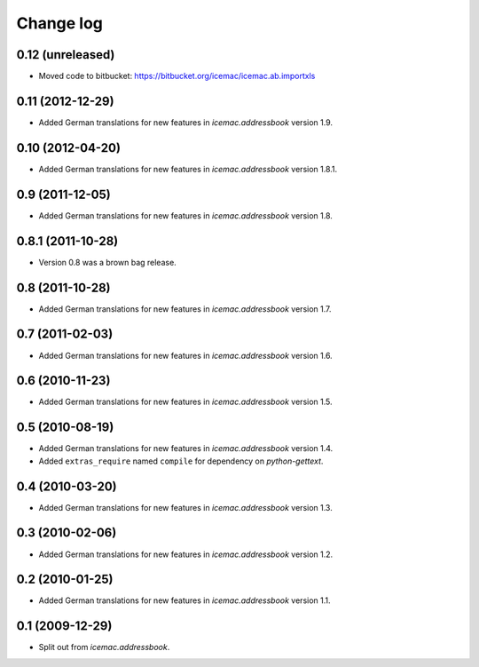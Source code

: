 Change log
==========

0.12 (unreleased)
-----------------

- Moved code to bitbucket: https://bitbucket.org/icemac/icemac.ab.importxls


0.11 (2012-12-29)
-----------------

- Added German translations for new features in `icemac.addressbook`
  version 1.9.


0.10 (2012-04-20)
-----------------

- Added German translations for new features in `icemac.addressbook`
  version 1.8.1.


0.9 (2011-12-05)
----------------

- Added German translations for new features in `icemac.addressbook`
  version 1.8.


0.8.1 (2011-10-28)
------------------

- Version 0.8 was a brown bag release.


0.8 (2011-10-28)
----------------

- Added German translations for new features in `icemac.addressbook`
  version 1.7.


0.7 (2011-02-03)
----------------

- Added German translations for new features in `icemac.addressbook`
  version 1.6.


0.6 (2010-11-23)
----------------

- Added German translations for new features in `icemac.addressbook`
  version 1.5.


0.5 (2010-08-19)
----------------

- Added German translations for new features in `icemac.addressbook`
  version 1.4.

- Added ``extras_require`` named ``compile`` for dependency on
  `python-gettext`.


0.4 (2010-03-20)
----------------

- Added German translations for new features in `icemac.addressbook`
  version 1.3.


0.3 (2010-02-06)
----------------

- Added German translations for new features in `icemac.addressbook`
  version 1.2.


0.2 (2010-01-25)
----------------

- Added German translations for new features in `icemac.addressbook`
  version 1.1.


0.1 (2009-12-29)
----------------

- Split out from `icemac.addressbook`.

